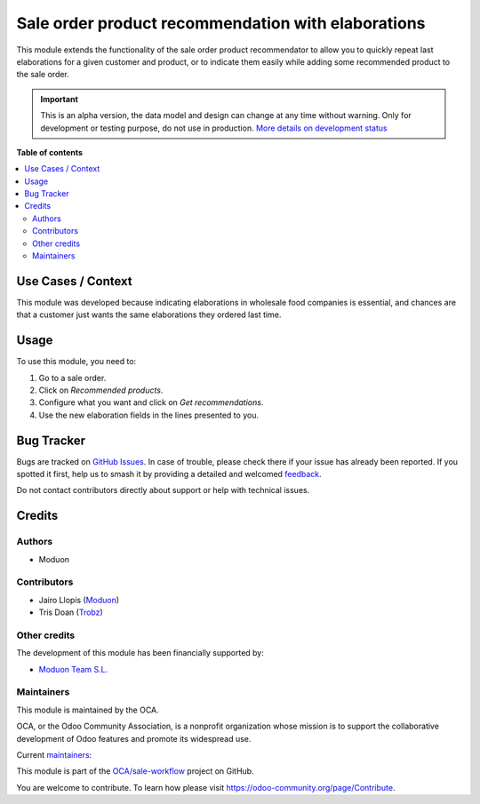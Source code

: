 ===================================================
Sale order product recommendation with elaborations
===================================================

.. 
   !!!!!!!!!!!!!!!!!!!!!!!!!!!!!!!!!!!!!!!!!!!!!!!!!!!!
   !! This file is generated by oca-gen-addon-readme !!
   !! changes will be overwritten.                   !!
   !!!!!!!!!!!!!!!!!!!!!!!!!!!!!!!!!!!!!!!!!!!!!!!!!!!!
   !! source digest: sha256:c72c40aa6845edb2754b2e0ff2ae391d0f2ff1d2329114e8dc3ce52b4c954042
   !!!!!!!!!!!!!!!!!!!!!!!!!!!!!!!!!!!!!!!!!!!!!!!!!!!!

.. |badge1| image:: https://img.shields.io/badge/maturity-Alpha-red.png
    :target: https://odoo-community.org/page/development-status
    :alt: Alpha
.. |badge2| image:: https://img.shields.io/badge/licence-AGPL--3-blue.png
    :target: http://www.gnu.org/licenses/agpl-3.0-standalone.html
    :alt: License: AGPL-3
.. |badge3| image:: https://img.shields.io/badge/github-OCA%2Fsale--workflow-lightgray.png?logo=github
    :target: https://github.com/OCA/sale-workflow/tree/16.0/sale_order_product_recommendation_elaboration
    :alt: OCA/sale-workflow
.. |badge4| image:: https://img.shields.io/badge/weblate-Translate%20me-F47D42.png
    :target: https://translation.odoo-community.org/projects/sale-workflow-16-0/sale-workflow-16-0-sale_order_product_recommendation_elaboration
    :alt: Translate me on Weblate
.. |badge5| image:: https://img.shields.io/badge/runboat-Try%20me-875A7B.png
    :target: https://runboat.odoo-community.org/builds?repo=OCA/sale-workflow&target_branch=16.0
    :alt: Try me on Runboat

|badge1| |badge2| |badge3| |badge4| |badge5|

This module extends the functionality of the sale order product
recommendator to allow you to quickly repeat last elaborations for a
given customer and product, or to indicate them easily while adding some
recommended product to the sale order.

.. IMPORTANT::
   This is an alpha version, the data model and design can change at any time without warning.
   Only for development or testing purpose, do not use in production.
   `More details on development status <https://odoo-community.org/page/development-status>`_

**Table of contents**

.. contents::
   :local:

Use Cases / Context
===================

This module was developed because indicating elaborations in wholesale
food companies is essential, and chances are that a customer just wants
the same elaborations they ordered last time.

Usage
=====

To use this module, you need to:

1. Go to a sale order.
2. Click on *Recommended products*.
3. Configure what you want and click on *Get recommendations*.
4. Use the new elaboration fields in the lines presented to you.

Bug Tracker
===========

Bugs are tracked on `GitHub Issues <https://github.com/OCA/sale-workflow/issues>`_.
In case of trouble, please check there if your issue has already been reported.
If you spotted it first, help us to smash it by providing a detailed and welcomed
`feedback <https://github.com/OCA/sale-workflow/issues/new?body=module:%20sale_order_product_recommendation_elaboration%0Aversion:%2016.0%0A%0A**Steps%20to%20reproduce**%0A-%20...%0A%0A**Current%20behavior**%0A%0A**Expected%20behavior**>`_.

Do not contact contributors directly about support or help with technical issues.

Credits
=======

Authors
-------

* Moduon

Contributors
------------

-  Jairo Llopis (`Moduon <https://www.moduon.team/>`__)
-  Tris Doan (`Trobz <https://www.trobz.com/>`__)

Other credits
-------------

The development of this module has been financially supported by:

-  `Moduon Team S.L. <https://www.moduon.team/>`__

Maintainers
-----------

This module is maintained by the OCA.

.. image:: https://odoo-community.org/logo.png
   :alt: Odoo Community Association
   :target: https://odoo-community.org

OCA, or the Odoo Community Association, is a nonprofit organization whose
mission is to support the collaborative development of Odoo features and
promote its widespread use.

.. |maintainer-rafaelbn| image:: https://github.com/rafaelbn.png?size=40px
    :target: https://github.com/rafaelbn
    :alt: rafaelbn
.. |maintainer-yajo| image:: https://github.com/yajo.png?size=40px
    :target: https://github.com/yajo
    :alt: yajo

Current `maintainers <https://odoo-community.org/page/maintainer-role>`__:

|maintainer-rafaelbn| |maintainer-yajo| 

This module is part of the `OCA/sale-workflow <https://github.com/OCA/sale-workflow/tree/16.0/sale_order_product_recommendation_elaboration>`_ project on GitHub.

You are welcome to contribute. To learn how please visit https://odoo-community.org/page/Contribute.

